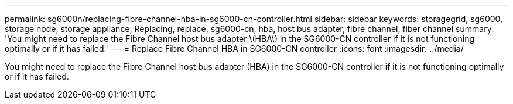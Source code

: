 ---
permalink: sg6000n/replacing-fibre-channel-hba-in-sg6000-cn-controller.html
sidebar: sidebar
keywords: storagegrid, sg6000, storage node, storage appliance, Replacing, replace, sg6000-cn, hba, host bus adapter, fibre channel, fiber channel 
summary: 'You might need to replace the Fibre Channel host bus adapter \(HBA\) in the SG6000-CN controller if it is not functioning optimally or if it has failed.'
---
= Replace Fibre Channel HBA in SG6000-CN controller
:icons: font
:imagesdir: ../media/

[.lead]
You might need to replace the Fibre Channel host bus adapter (HBA) in the SG6000-CN controller if it is not functioning optimally or if it has failed.
